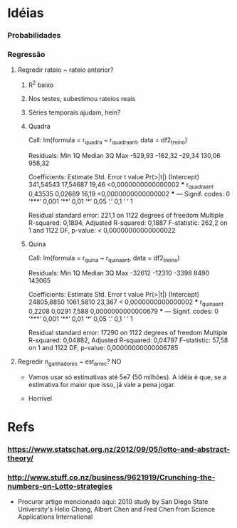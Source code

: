 
* Idéias

*** Probabilidades

*** Regressão

***** Regredir rateio ~ rateio anterior?

******* R^2 baixo

******* Nos testes, subestimou rateios reais

******* Séries temporais ajudam, hein?

******* Quadra

Call:
lm(formula = r_quadra ~ r_quadra_ant, data = df2_treino)

Residuals:
    Min      1Q  Median      3Q     Max 
-529,93 -162,32  -29,34  130,06  958,32 

Coefficients:
              Estimate Std. Error t value            Pr(>|t|)    
(Intercept)  341,54543   17,54687   19,46 <0,0000000000000002 ***
r_quadra_ant   0,43535    0,02689   16,19 <0,0000000000000002 ***
---
Signif. codes:  0 ‘***’ 0,001 ‘**’ 0,01 ‘*’ 0,05 ‘.’ 0,1 ‘ ’ 1

Residual standard error: 221,1 on 1122 degrees of freedom
Multiple R-squared:  0,1894,	Adjusted R-squared:  0,1887 
F-statistic: 262,2 on 1 and 1122 DF,  p-value: < 0,00000000000000022

******* Quina

Call:
lm(formula = r_quina ~ r_quina_ant, data = df2_treino)

Residuals:
   Min     1Q Median     3Q    Max 
-32612 -12310  -3398   8490 143065 

Coefficients:
              Estimate Std. Error t value             Pr(>|t|)    
(Intercept) 24805,8850  1061,5810  23,367 < 0,0000000000000002 ***
r_quina_ant     0,2208     0,0291   7,588   0,0000000000000679 ***
---
Signif. codes:  0 ‘***’ 0,001 ‘**’ 0,01 ‘*’ 0,05 ‘.’ 0,1 ‘ ’ 1

Residual standard error: 17290 on 1122 degrees of freedom
Multiple R-squared:  0,04882,	Adjusted R-squared:  0,04797 
F-statistic: 57,58 on 1 and 1122 DF,  p-value: 0,00000000000006785

***** Regredir n_ganhadores ~ est_arrec? NO

      + Vamos usar só estimativas até 5e7 (50 milhões). A idéia é que,
        se a estimativa for maior que isso, já vale a pena jogar.

      + Horrível
      
* Refs

*** https://www.statschat.org.nz/2012/09/05/lotto-and-abstract-theory/
    
*** http://www.stuff.co.nz/business/9621919/Crunching-the-numbers-on-Lotto-strategies

    + Procurar artigo mencionado aqui: 2010 study by San Diego State
      University's Helio Chang, Albert Chen and Fred Chen from Science
      Applications International
